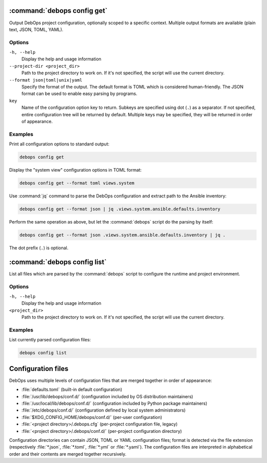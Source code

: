 .. Copyright (C) 2021-2023 Maciej Delmanowski <drybjed@gmail.com>
.. Copyright (C) 2021-2023 DebOps <https://debops.org/>
.. SPDX-License-Identifier: GPL-3.0-or-later

:command:`debops config get`
----------------------------

Output DebOps project configuration, optionally scoped to a specific context.
Multiple output formats are available (plain text, JSON, TOML, YAML).

Options
~~~~~~~

``-h, --help``
  Display the help and usage information

``--project-dir <project_dir>``
  Path to the project directory to work on. If it's not specified, the script
  will use the current directory.

``--format json|toml|unix|yaml``
  Specify the format of the output. The default format is TOML which is
  considered human-friendly. The JSON format can be used to enable easy parsing
  by programs.

``key``
  Name of the configuration option key to return. Subkeys are specified using
  dot (``.``) as a separator. If not specified, entire configuration tree will
  be returned by default. Multiple keys may be specified, they will be returned
  in order of appearance.

Examples
~~~~~~~~

Print all configuration options to standard output:

.. code-block:: shell

   debops config get

Display the "system view" configuration options in TOML format:

.. code-block:: shell

   debops config get --format toml views.system

Use :command:`jq` command to parse the DebOps configuration and extract path to
the Ansible inventory:

.. code-block:: shell

   debops config get --format json | jq .views.system.ansible.defaults.inventory

Perform the same operation as above, but let the :command:`debops` script do
the parsing by itself:

.. code-block:: shell

   debops config get --format json .views.system.ansible.defaults.inventory | jq .

The dot prefix (``.``) is optional.


:command:`debops config list`
-----------------------------

List all files which are parsed by the :command:`debops` script to configure
the runtime and project environment.

Options
~~~~~~~

``-h, --help``
  Display the help and usage information

``<project_dir>``
  Path to the project directory to work on. If it's not specified, the script
  will use the current directory.

Examples
~~~~~~~~

List currently parsed configuration files:

.. code-block:: shell

   debops config list


Configuration files
-------------------

DebOps uses multiple levels of configuration files that are merged together in
order of appearance:

- :file:`defaults.toml` (built-in default configuration)

- :file:`/usr/lib/debops/conf.d/` (configuration included by OS distribution
  maintainers)

- :file:`/usr/local/lib/debops/conf.d/` (configuration included by Python
  package maintainers)

- :file:`/etc/debops/conf.d/` (configuration defined by local system
  administrators)

- :file:`$XDG_CONFIG_HOME/debops/conf.d/` (per-user configuration)

- :file:`<project directory>/.debops.cfg` (per-project configuration file,
  legacy)

- :file:`<project directory>/.debops/conf.d/` (per-project configuration
  directory)

Configuration directories can contain JSON, TOML or YAML configuration files;
format is detected via the file extension (respectively :file:`*.json`,
:file:`*.toml`, :file:`*.yml` or :file:`*.yaml`). The configuration files are
interpreted in alphabetical order and their contents are merged together
recursively.
